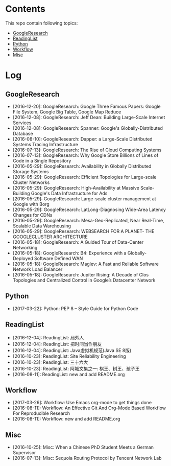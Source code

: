* Contents
This repo contain following topics:
- [[https://github.com/wanglf/study/tree/master/GoogleResearch][GoogleResearch]]
- [[https://github.com/wanglf/study/tree/master/ReadingList][ReadingList]]
- [[https://github.com/wanglf/study/tree/master/Python][Python]]
- [[https://github.com/wanglf/study/tree/master/Workflow][Workflow]]
- [[https://github.com/wanglf/study/tree/master/Misc][Misc]]

* Log
** GoogleResearch
- [2016-12-20]: GoogleResearch: Google Three Famous Papers: Google File System, Google Big Table, Google Map Reduce
- [2016-12-08]: GoogleResearch: Jeff Dean: Building Large-Scale Internet Services
- [2016-12-08]: GoogleResearch: Spanner: Google's Globally-Distributed Database
- [2016-08-10]: GoogleResearch: Dapper: a Large-Scale Distributed Systems Tracing Infrastructure
- [2016-07-13]: GoogleResearch: The Rise of Cloud Computing Systems
- [2016-07-13]: GoogleResearch: Why Google Store Billions of Lines of Code in a Single Repository
- [2016-05-29]: GoogleResearch: Availability in Globally Distributed Storage Systems
- [2016-05-29]: GoogleResearch: Efficient Topologies for Large-scale Cluster Networks
- [2016-05-29]: GoogleResearch: High-Availability at Massive Scale-Building Google's Data Infrastructure for Ads
- [2016-05-29]: GoogleResearch: Large-scale cluster management at Google with Borg
- [2016-05-29]: GoogleResearch: LatLong-Diagnosing Wide-Area Latency Changes for CDNs
- [2016-05-29]: GoogleResearch: Mesa-Geo-Replicated, Near Real-Time, Scalable Data Warehousing
- [2016-05-29]: GoogleResearch: WEBSEARCH FOR A PLANET- THE GOOGLECLUSTER ARCHITECTURE
- [2016-05-18]: GoogleResearch: A Guided Tour of Data-Center Networking
- [2016-05-18]: GoogleResearch: B4: Experience with a Globally-Deployed Software Defined WAN
- [2016-05-18]: GoogleResearch: Maglev: A Fast and Reliable Software Network Load Balancer
- [2016-05-18]: GoogleResearch: Jupiter Rising: A Decade of Clos Topologies and Centralized Control in Google’s Datacenter Network

** Python
- [2017-03-22]: Python: PEP 8 -- Style Guide for Python Code

** ReadingList
- [2016-12-04]: ReadingList: 局外人
- [2016-12-04]: ReadingList: 把时间当作朋友
- [2016-12-04]: ReadingList: Java虚拟机规范(Java SE 8版)
- [2016-10-23]: ReadingList: Site Reliability Engineering
- [2016-10-23]: ReadingList: 三十六大
- [2016-10-23]: ReadingList: 阿城文集之一: 棋王、树王、孩子王
- [2016-08-11]: ReadingList: new and add README.org

** Workflow
- [2017-03-26]: Workflow: Use Emacs org-mode to get things done
- [2016-08-11]: Workflow: An Effective Git And Org-Mode Based Workflow For Reproducible Research
- [2016-08-11]: Workflow: new and add README.org

** Misc
- [2016-10-25]: Misc: When a Chinese PhD Student Meets a German Supervisor
- [2016-07-13]: Misc: Sequoia Routing Protocol by Tencent Network Lab
